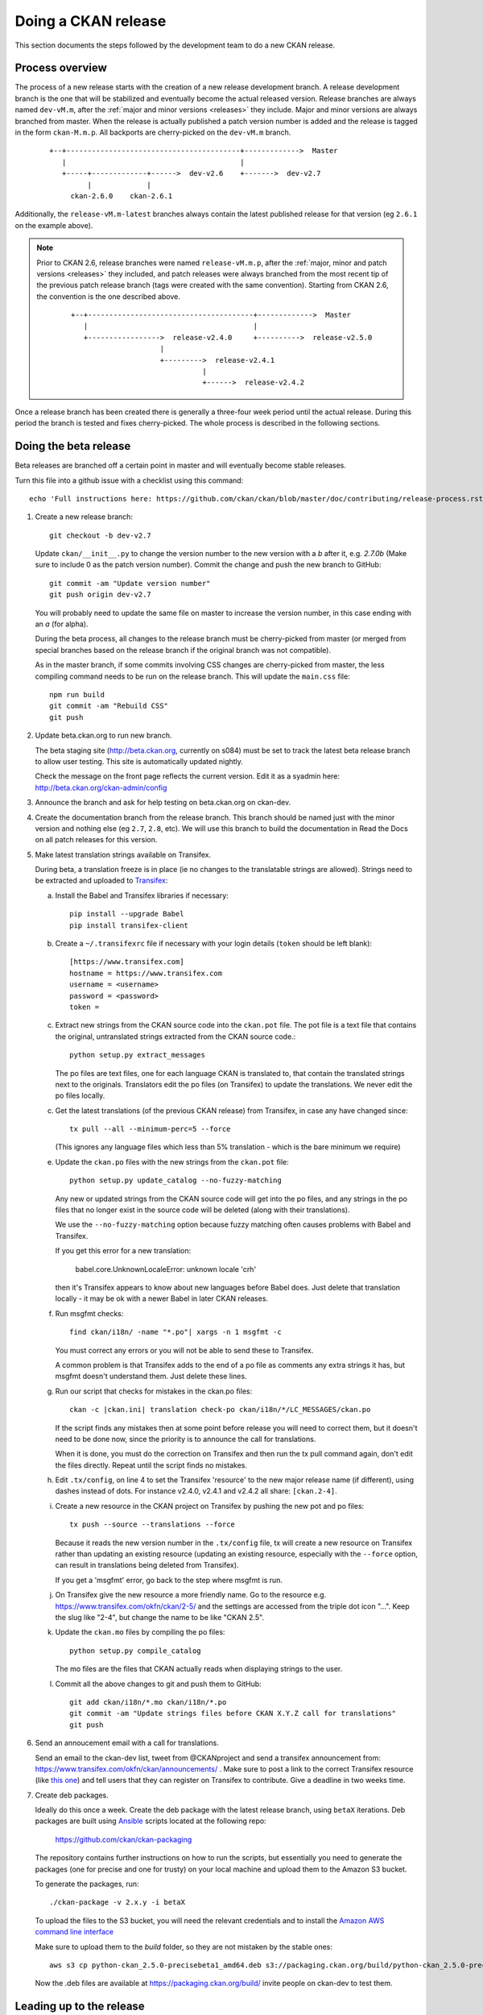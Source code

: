 ====================
Doing a CKAN release
====================

This section documents the steps followed by the development team to do a
new CKAN release.

.. seealso::

   :doc:`/maintaining/upgrading/index`
     An overview of the different kinds of CKAN release, and the process for
     upgrading a CKAN site to a new version.

----------------
Process overview
----------------

.. versionchanged:: 2.6

The process of a new release starts with the creation of a new release development branch.
A release development branch is the one that will be stabilized and eventually become the actual
released version. Release branches are always named ``dev-vM.m``, after the
:ref:`major and minor versions <releases>` they include. Major and minor versions are
always branched from master. When the release is actually published a patch version number is added
and the release is tagged in the form ``ckan-M.m.p``. All backports are cherry-picked on the ``dev-vM.m`` branch.


 ::

     +--+-----------------------------------------+------------->  Master
        |                                         |
        +-----+-------------+------>  dev-v2.6    +------->  dev-v2.7
              |             |
          ckan-2.6.0    ckan-2.6.1


Additionally, the ``release-vM.m-latest`` branches always contain the latest
published release for that version (eg ``2.6.1`` on the example above).


.. note::

    Prior to CKAN 2.6, release branches were named ``release-vM.m.p``, after the
    :ref:`major, minor and patch versions <releases>` they included, and patch releases
    were always branched from the most recent tip of the previous patch release branch
    (tags were created with the same convention).
    Starting from CKAN 2.6, the convention is the one described above.

     ::

         +--+---------------------------------------+------------->  Master
            |                                       |
            +----------------->  release-v2.4.0     +---------->  release-v2.5.0
                              |
                              +--------->  release-v2.4.1
                                        |
                                        +------>  release-v2.4.2

Once a release branch has been created there is generally a three-four week period until
the actual release. During this period the branch is tested and fixes cherry-picked. The whole
process is described in the following sections.


.. _beta-release:

----------------------
Doing the beta release
----------------------

Beta releases are branched off a certain point in master and will eventually
become stable releases.

Turn this file into a github issue with a checklist using this command::

   echo 'Full instructions here: https://github.com/ckan/ckan/blob/master/doc/contributing/release-process.rst'; egrep '^(\#\.|Doing|Leading|Preparing)' doc/contributing/release-process.rst | sed 's/^\([^#]\)/\n## \1/g' | sed 's/\#\./* [ ]/g' |sed 's/::/./g'

#. Create a new release branch::

        git checkout -b dev-v2.7

   Update ``ckan/__init__.py`` to change the version number to the new version
   with a *b* after it, e.g. *2.7.0b* (Make sure to include 0 as the patch version number).
   Commit the change and push the new branch to GitHub::

        git commit -am "Update version number"
        git push origin dev-v2.7

   You will probably need to update the same file on master to increase the
   version number, in this case ending with an *a* (for alpha).

   During the beta process, all changes to the release branch must be
   cherry-picked from master (or merged from special branches based on the
   release branch if the original branch was not compatible).

   As in the master branch, if some commits involving CSS changes are
   cherry-picked from master, the less compiling command needs to be run on
   the release branch. This will update the ``main.css`` file::

        npm run build
        git commit -am "Rebuild CSS"
        git push

#. Update beta.ckan.org to run new branch.

   The beta staging site
   (http://beta.ckan.org, currently on s084) must be set to track the latest beta
   release branch to allow user testing. This site is automatically updated nightly.

   Check the message on the front page reflects the current version. Edit it as
   a syadmin here: http://beta.ckan.org/ckan-admin/config

#. Announce the branch and ask for help testing on beta.ckan.org on ckan-dev.

#. Create the documentation branch from the release branch. This branch should be named
   just with the minor version and nothing else (eg ``2.7``, ``2.8``, etc). We will use
   this branch to build the documentation in Read the Docs on all patch releases for
   this version.

#. Make latest translation strings available on Transifex.

   During beta, a translation freeze is in place (ie no changes to the translatable
   strings are allowed). Strings need to be extracted and uploaded to
   Transifex_:

   a. Install the Babel and Transifex libraries if necessary::

        pip install --upgrade Babel
        pip install transifex-client

   b. Create a ``~/.transifexrc`` file if necessary with your login details
      (``token`` should be left blank)::

        [https://www.transifex.com]
        hostname = https://www.transifex.com
        username = <username>
        password = <password>
        token =

   c. Extract new strings from the CKAN source code into the ``ckan.pot``
      file. The pot file is a text file that contains the original,
      untranslated strings extracted from the CKAN source code.::

        python setup.py extract_messages

      The po files are text files, one for each language CKAN is translated to,
      that contain the translated strings next to the originals. Translators edit
      the po files (on Transifex) to update the translations. We never edit the
      po files locally.

   c. Get the latest translations (of the previous CKAN release) from
      Transifex, in case any have changed since::

        tx pull --all --minimum-perc=5 --force

      (This ignores any language files which less than 5% translation - which
      is the bare minimum we require)

   e. Update the ``ckan.po`` files with the new strings from the ``ckan.pot`` file::

        python setup.py update_catalog --no-fuzzy-matching

      Any new or updated strings from the CKAN source code will get into the po
      files, and any strings in the po files that no longer exist in the source
      code will be deleted (along with their translations).

      We use the ``--no-fuzzy-matching`` option because fuzzy matching often
      causes problems with Babel and Transifex.

      If you get this error for a new translation:

          babel.core.UnknownLocaleError: unknown locale 'crh'

      then it's Transifex appears to know about new languages before Babel
      does. Just delete that translation locally - it may be ok with a newer Babel in
      later CKAN releases.

   f. Run msgfmt checks::

          find ckan/i18n/ -name "*.po"| xargs -n 1 msgfmt -c

      You must correct any errors or you will not be able to send these to Transifex.

      A common problem is that Transifex adds to the end of a po file as
      comments any extra strings it has, but msgfmt doesn't understand them. Just
      delete these lines.

   g. Run our script that checks for mistakes in the ckan.po files::

        ckan -c |ckan.ini| translation check-po ckan/i18n/*/LC_MESSAGES/ckan.po

      If the script finds any mistakes then at some point before release you
      will need to correct them, but it doesn't need to be done now, since the priority
      is to announce the call for translations.

      When it is done, you must do the correction on Transifex and then run
      the tx pull command again, don't edit the files directly. Repeat until the
      script finds no mistakes.

   h. Edit ``.tx/config``, on line 4 to set the Transifex 'resource' to the new
      major release name (if different), using dashes instead of dots.
      For instance v2.4.0, v2.4.1 and v2.4.2 all share: ``[ckan.2-4]``.

   i. Create a new resource in the CKAN project on Transifex by pushing the new
      pot and po files::

        tx push --source --translations --force

      Because it reads the new version number in the ``.tx/config`` file, tx will
      create a new resource on Transifex rather than updating an existing
      resource (updating an existing resource, especially with the ``--force``
      option, can result in translations being deleted from Transifex).

      If you get a 'msgfmt' error, go back to the step where msgfmt is run.

   j. On Transifex give the new resource a more friendly name. Go to the
      resource e.g. https://www.transifex.com/okfn/ckan/2-5/ and the settings are
      accessed from the triple dot icon "...". Keep the slug like "2-4", but change
      the name to be like "CKAN 2.5".

   k. Update the ``ckan.mo`` files by compiling the po files::

        python setup.py compile_catalog

      The mo files are the files that CKAN actually reads when displaying
      strings to the user.

   l. Commit all the above changes to git and push them to GitHub::

        git add ckan/i18n/*.mo ckan/i18n/*.po
        git commit -am "Update strings files before CKAN X.Y.Z call for translations"
        git push

#. Send an annoucement email with a call for translations.

   Send an email to the ckan-dev list, tweet from @CKANproject and send a
   transifex announcement from: https://www.transifex.com/okfn/ckan/announcements/
   . Make sure to post a link to the correct Transifex resource (like `this one
   <https://www.transifex.com/okfn/ckan/2-5/>`_) and tell users that they can
   register on Transifex to contribute. Give a deadline in two weeks time.

#. Create deb packages.

   Ideally do this once a week. Create the deb package with the latest release
   branch, using ``betaX`` iterations. Deb packages are built using Ansible_
   scripts located at the following repo:

       https://github.com/ckan/ckan-packaging

   The repository contains further instructions on how to run the scripts, but
   essentially you need to generate the packages (one for precise and one for
   trusty) on your local machine and upload them to the Amazon S3 bucket.

   To generate the packages, run::

     ./ckan-package -v 2.x.y -i betaX

   To upload the files to the S3 bucket, you will need the relevant credentials and
   to install the `Amazon AWS command line interface <http://docs.aws.amazon.com/cli/latest/userguide/installing.html>`_

   Make sure to upload them to the `build` folder, so they are not mistaken by
   the stable ones::

     aws s3 cp python-ckan_2.5.0-precisebeta1_amd64.deb s3://packaging.ckan.org/build/python-ckan_2.5.0-precisebeta1_amd64.deb

   Now the .deb files are available at https://packaging.ckan.org/build/ invite
   people on ckan-dev to test them.

-------------------------
Leading up to the release
-------------------------

#. Update the CHANGELOG.txt with the new version changes.

   * Check that all merged PRs have corresponding fragment inside ``changes/``
     folder. Name of every fragment is following format ``{issue
     number}.{fragment type}``, where *issue number* is GitHub issue id and
     *fragment type* is one of *migration*, *removal*, *bugfix* or *misc*
     depending on change introduced by PR. Missing fragments can be created
     using `towncrier create --edit {issue number}.{fragment type}` command.
     The following gist has a script that uses the GitHub API to aid in getting
     the merged issues between releases:

        https://gist.github.com/amercader/4ec55774b9a625e815bf

     But dread found changed the first step slightly to get it to work::

        git log --pretty=format:%s --reverse --no-merges release-v2.4.2...release-v2.5.0 -- | grep -Pzo "^\[#\K[0-9]+" | sort -u -n > issues_2.5.txt

     When all fragments are ready, make a test build::

        towncrier build --draft

     And check output. If no problems identified, compile updated
     changelog::

        towncrier build --yes

     You'll be asked, whether it's ok to remove source fragments. Feel
     free to answer "yes" - all changes will be automatically inserted
     into changelog, so there is no sense in keeping those
     files. Don't forget to commit changes afterwards.

#. A week before the translations will be closed send a reminder email.

#. Once the translations are closed, sync them from Transifex.

   Pull the updated strings from Transifex::

        tx pull --all --minimum-perc=5 --force

   Check and compile them as before::

        ckan -c |ckan.ini| translation check-po ckan/i18n/*/LC_MESSAGES/ckan.po
        python setup.py compile_catalog

    The compilation shows the translation percentage. Compare this with the new
    languages directories added to ckan/i18n::

        git status

   ``git add`` any new ones. (If all is well, you won't see any that are under
   5% translated.)

   Now push::

        git commit -am "Update translations from Transifex"
        git push

#. A week before the actual release, announce the upcoming release(s).

   Send an email to the
   `ckan-announce mailing list <https://groups.google.com/a/ckan.org/g/ckan-announce>`_,
   so CKAN instance maintainers can be aware of the upcoming releases. List any
   patch releases that will be also available. Here's an `example
   <https://groups.google.com/a/ckan.org/g/ckan-announce/c/BcDR7Guzb44>`_ email.

-----------------------
Doing the final release
-----------------------

Once the release branch has been thoroughly tested and is stable we can do
a release.

#. Run the most thorough tests::

        pytest --ckan-ini=test-core.ini ckan/tests

#. Review the CHANGELOG to check it is complete.

#. Check that the docs compile correctly::

        rm build/sphinx -rf
        python setup.py build_sphinx

#. Remove the beta letter in the version number.

   The version number is in ``ckan/__init__.py``
   (eg 2.5.0b -> 2.5.0) and commit the change::

        git commit -am "Update version number for release X.Y.Z"

#. Tag the repository with the version number.

   Make sure to push it to GitHub afterwards::

        git tag -a -m '[release]: Release tag' ckan-X.Y.Z
        git push --tags

#. Create and deploy the final deb package.

   Move it to the root of the
   `publicly accessible folder <https://packaging.ckan.org/>`_ of
   the packaging server from the `/build` folder.

   Make sure to rename it so it follows the deb packages name convention::

    python-ckan_Major.minor_amd64.deb

   Note that we drop any patch version or iteration from the package name.

#. Upload the release to PyPI::

        python setup.py sdist upload

   You will need a PyPI account with admin permissions on the ckan package,
   and your credentials should be defined on a ``~/.pypirc`` file such as::

        [distutils]
        index-servers =
            pypi

        [pypi]
        username: <user-name>
        password: <password>

   For more info, see:
   `here <http://docs.python.org/distutils/packageindex.html#pypirc>`_

   If running in Vagrant you may get error ``error: Operation not permitted``
   due to failure to create a hard link. The solution is to add a line at the top
   of setup.py::

        # Avoid problem releasing to pypi from vagrant
        import os
        if os.environ.get('USER', '') == 'vagrant':
            del os.link

   as described here: https://stackoverflow.com/questions/7719380/python-setup-py-sdist-error-operation-not-permitted

   If you upload a bad package, then you can remove it from PyPI however you
   must use a new version number next time.

#. Build new Docker images for the new version in the following repos:

   * `openknowledge/docker-ckan <https://github.com/okfn/docker-ckan>`_ -> ``openknowledge/ckan-base:{Major:minor}`` and ``openknowledge/ckan-dev:{Major:minor}`` (ping @amercader for this one)
   * `ckan/ckan-solr-dev <https://github.com/ckan/ckan-solr-dev>`_ -> ``ckan/ckan-solr-dev:{Major:minor}``
   * `ckan/ckan-postgres-dev <https://github.com/ckan/ckan-postgres-dev>`_ -> ``ckan/ckan-postgres-dev:{Major:minor}``

#. Enable the new version of the docs on Read the Docs.

   (You will need an admin account.)

   a. Make sure the documentation branch is up to date with the latest changes in the
      corresponding ``dev-vX.Y`` branch.

   b. If this is the first time a minor version is released, go to the
      `Read The Docs versions page <https://readthedocs.org/projects/ckan/versions/>`_
      and make the relevant release 'active' (make sure to use the documentation branch, ie X.Y,
      not the development branch, ie dev-vX.Y).

   c. If it is the latest stable release, set it to be the Default Version and
      check it is displayed on http://docs.ckan.org.

#. Write a CKAN blog post and announce it to ckan-announce & ckan-dev & twitter.

   CKAN blog here: <http://ckan.org/wp-admin>`_

   * `Example blog <https://ckan.org/2021/02/10/new-patch-releases-available-upgrade-now-your-ckan-site/>`_
   * `Example email <https://groups.google.com/a/ckan.org/g/ckan-announce/c/BcDR7Guzb44>`_

   Tweet from @CKANproject

#. Cherry-pick the i18n changes from the release branch onto master.

   We don't generally merge or cherry-pick release branches into master, but
   the files in ckan/i18n are an exception. These files are only ever changed
   on release branches following the :ref:`beta-release` instructions above,
   and after a release has been finalized the changes need to be cherry-picked
   onto master.

   To find out what i18n commits there are on the release-v* branch that are
   not on master, do::

     git log master..dev-v* ckan/i18n

   Then ``checkout`` the master branch, do a ``git status`` and a ``git pull``
   to make sure you have the latest commits on master and no local changes.
   Then use ``git cherry-pick`` when on the master branch to cherry-pick these
   commits onto master. You should not get any merge conflicts. Run the
   ``check-po`` command again just to be safe, it should not report any
   problems. Run CKAN's tests, again just to be safe.  Then do ``git push
   origin master``.

------------------------
Preparing patch releases
------------------------

#. Announce the release date & time with a week's notice on ckan-announce.

   Often this will be part of the announcement of a CKAN major/minor release.
   But if patches go out separately then they will need their own announcement.

#. Update ``ckan/__init__.py`` with the incremented patch number e.g. `2.5.1` becomes `2.5.2`.
   Commit the change and push the new branch to GitHub::

        git commit -am "Update version number"
        git push origin release-v2.5.2

#. Cherry-pick PRs marked for back-port.

   These are usually marked on Github using the ``Backport Pending`` `labels`_ and the
   relevant labels for the versions they should be cherry-picked to (eg ``Backport 2.5.3``).
   Remember to look for PRs that are closed i.e. merged. Remove the ``Backport Pending`` label once the
   cherry-picking has been done (but leave the version ones).

#. Ask the tech team if there are security fixes or other fixes to include.

#. Update the CHANGELOG.

------------------------
Doing the patch releases
------------------------

#. Review the CHANGELOG to check it is complete.

#. Tag the repository with the version number.

   Make sure to push it to GitHub afterwards::

        git tag -a -m '[release]: Release tag' ckan-X.Y.Z
        git push --tags

#. Create and deploy the final deb package.

   Create using ckan-packaging checkout e.g.::

     ./ckan-package -v 2.5.2 -i 1

   Make sure to rename the deb files so it follows the deb packages name convention::

     python-ckan_Major.minor_amd64.deb

   Note that we drop the patch version and iteration number from the package name.

   Move it to the root of the
   `publicly accessible folder <https://packaging.ckan.org/>`_ of
   the packaging server from the `/build` folder, replacing the existing file
   for this minor version.

#. Upload the release to PyPI::

        python setup.py sdist upload

#. Make sure the documentation branch (``X.Y``) is up to date with the latest changes in the
   corresponding ``dev-vX.Y`` branch.

#. Write a CKAN blog post and announce it to ckan-announce & ckan-dev & twitter.

   Often this will be part of the announcement of a CKAN major/minor release.
   But if patches go out separately then they will need their own announcement.

.. _Transifex: https://www.transifex.com/projects/p/ckan
.. _`Read The Docs`: http://readthedocs.org/dashboard/ckan/versions/
.. _labels: https://github.com/ckan/ckan/labels
.. _Ansible: http://ansible.com/
